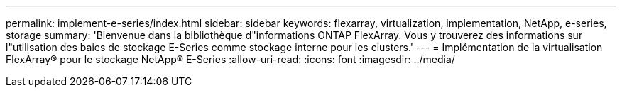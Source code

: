 ---
permalink: implement-e-series/index.html 
sidebar: sidebar 
keywords: flexarray, virtualization, implementation, NetApp, e-series, storage 
summary: 'Bienvenue dans la bibliothèque d"informations ONTAP FlexArray. Vous y trouverez des informations sur l"utilisation des baies de stockage E-Series comme stockage interne pour les clusters.' 
---
= Implémentation de la virtualisation FlexArray® pour le stockage NetApp® E-Series
:allow-uri-read: 
:icons: font
:imagesdir: ../media/


